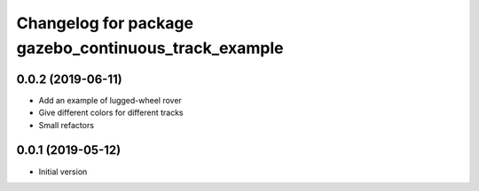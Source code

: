 ^^^^^^^^^^^^^^^^^^^^^^^^^^^^^^^^^^^^^^^^^^^^^^^^^^^^^
Changelog for package gazebo_continuous_track_example
^^^^^^^^^^^^^^^^^^^^^^^^^^^^^^^^^^^^^^^^^^^^^^^^^^^^^

0.0.2 (2019-06-11)
------------------
* Add an example of lugged-wheel rover
* Give different colors for different tracks
* Small refactors

0.0.1 (2019-05-12)
------------------
* Initial version